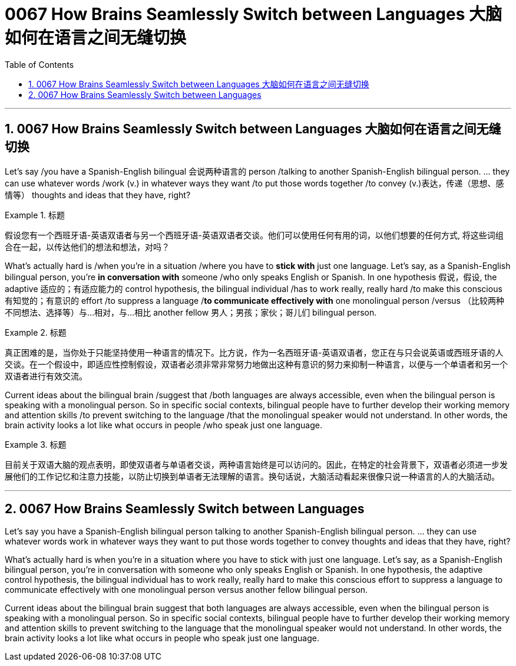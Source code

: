 
= 0067 How Brains Seamlessly Switch between Languages 大脑如何在语言之间无缝切换
:toc: left
:toclevels: 3
:sectnums:

'''

== 0067 How Brains Seamlessly Switch between Languages 大脑如何在语言之间无缝切换

Let’s say /you have a Spanish-English bilingual 会说两种语言的 person /talking to another Spanish-English bilingual person.  ... they can use whatever words /work (v.) in whatever ways they want /to put those words together /to convey (v.)表达，传递（思想、感情等） thoughts and ideas that they have, right?


.标题
====

假设您有一个西班牙语-英语双语者与另一个西班牙语-英语双语者交谈。他们可以使用任何有用的词，以他们想要的任何方式, 将这些词组合在一起，以传达他们的想法和想法，对吗？
====

What’s actually hard is /when you’re in a situation /where you have to *stick with* just one language. Let’s say, as a Spanish-English bilingual person, you’re *in conversation with* someone /who only speaks English or Spanish. In one hypothesis 假说，假设, the adaptive 适应的；有适应能力的 control hypothesis, the bilingual individual /has to work really, really hard /to make this conscious 有知觉的；有意识的 effort /to suppress a language /*to communicate effectively with* one monolingual person /versus （比较两种不同想法、选择等）与…相对，与…相比 another fellow 男人；男孩；家伙；哥儿们 bilingual person.

.标题
====

真正困难的是，当你处于只能坚持使用一种语言的情况下。比方说，作为一名西班牙语-英语双语者，您正在与只会说英语或西班牙语的人交谈。在一个假设中，即适应性控制假设，双语者必须非常非常努力地做出这种有意识的努力来抑制一种语言，以便与一个单语者和另一个双语者进行有效交流。
====


Current ideas about the bilingual brain /suggest that /both languages are always accessible, even when the bilingual person is speaking with a monolingual person. So in specific social contexts, bilingual people have to further develop their working memory and attention skills /to prevent switching to the language /that the monolingual speaker would not understand. In other words, the brain activity looks a lot like what occurs in people /who speak just one language.

.标题
====

目前关于双语大脑的观点表明，即使双语者与单语者交谈，两种语言始终是可以访问的。因此，在特定的社会背景下，双语者必须进一步发展他们的工作记忆和注意力技能，以防止切换到单语者无法理解的语言。换句话说，大脑活动看起来很像只说一种语言的人的大脑活动。
====





'''


== 0067 How Brains Seamlessly Switch between Languages

Let’s say you have a Spanish-English bilingual person talking to another Spanish-English bilingual person.  ... they can use whatever words work in whatever ways they want to put those words together to convey thoughts and ideas that they have, right?


What’s actually hard is when you’re in a situation where you have to stick with just one language. Let’s say, as a Spanish-English bilingual person, you’re in conversation with someone who only speaks English or Spanish. In one hypothesis, the adaptive control hypothesis, the bilingual individual has to work really, really hard to make this conscious effort to suppress a language to communicate effectively with one monolingual person versus another fellow bilingual person.


Current ideas about the bilingual brain suggest that both languages are always accessible, even when the bilingual person is speaking with a monolingual person. So in specific social contexts, bilingual people have to further develop their working memory and attention skills to prevent switching to the language that the monolingual speaker would not understand. In other words, the brain activity looks a lot like what occurs in people who speak just one language.


